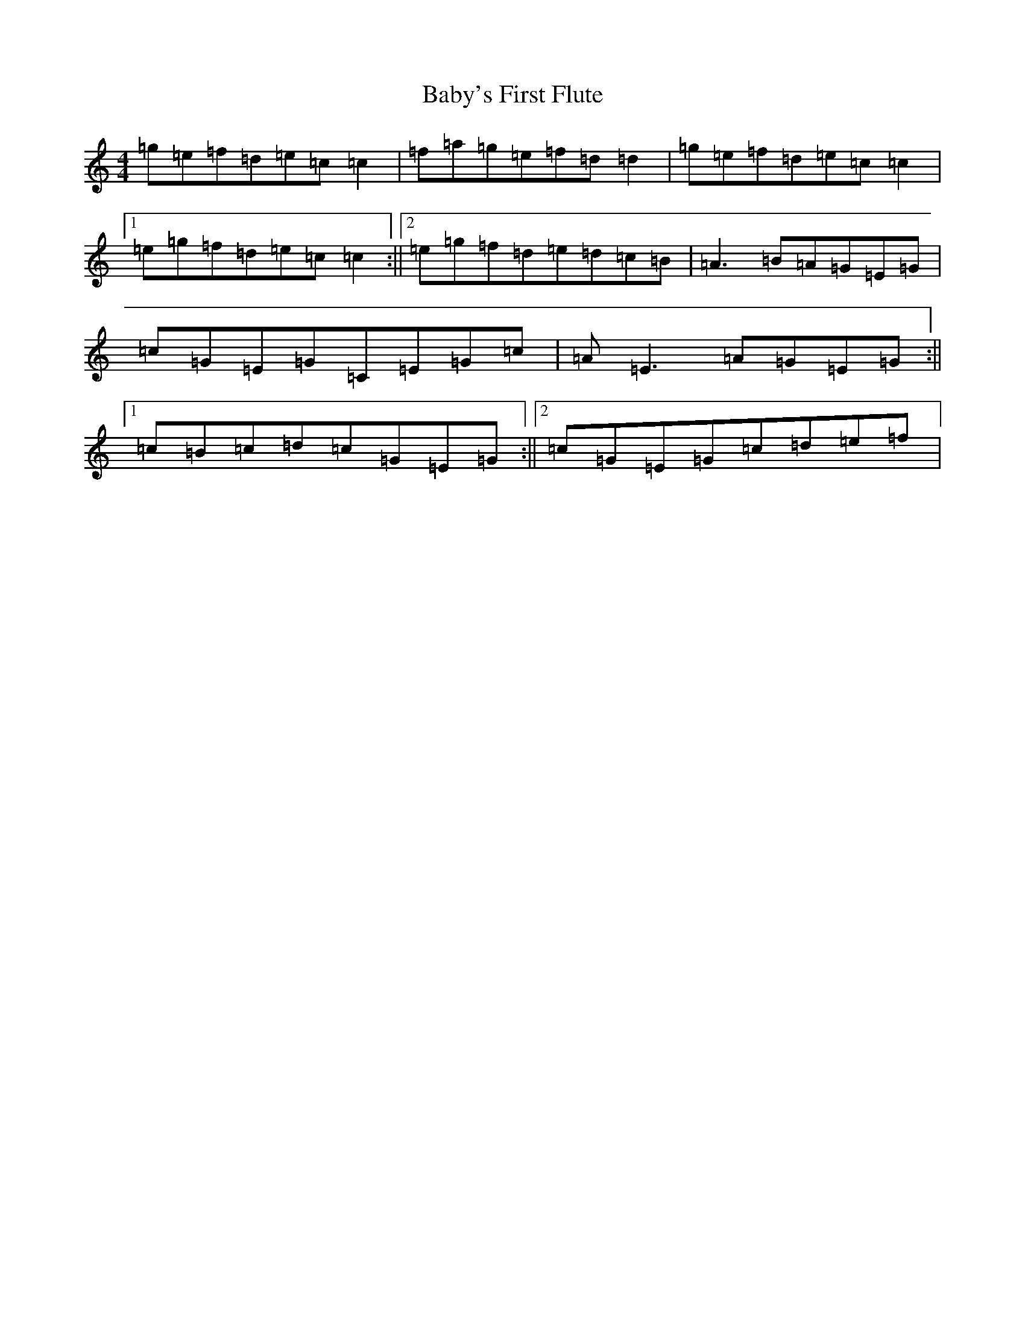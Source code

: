 X: 1132
T: Baby's First Flute
S: https://thesession.org/tunes/5531#setting5531
R: reel
M:4/4
L:1/8
K: C Major
=g=e=f=d=e=c=c2|=f=a=g=e=f=d=d2|=g=e=f=d=e=c=c2|1=e=g=f=d=e=c=c2:||2=e=g=f=d=e=d=c=B|=A3=B=A=G=E=G|=c=G=E=G=C=E=G=c|=A=E3=A=G=E=G:||1=c=B=c=d=c=G=E=G:||2=c=G=E=G=c=d=e=f|